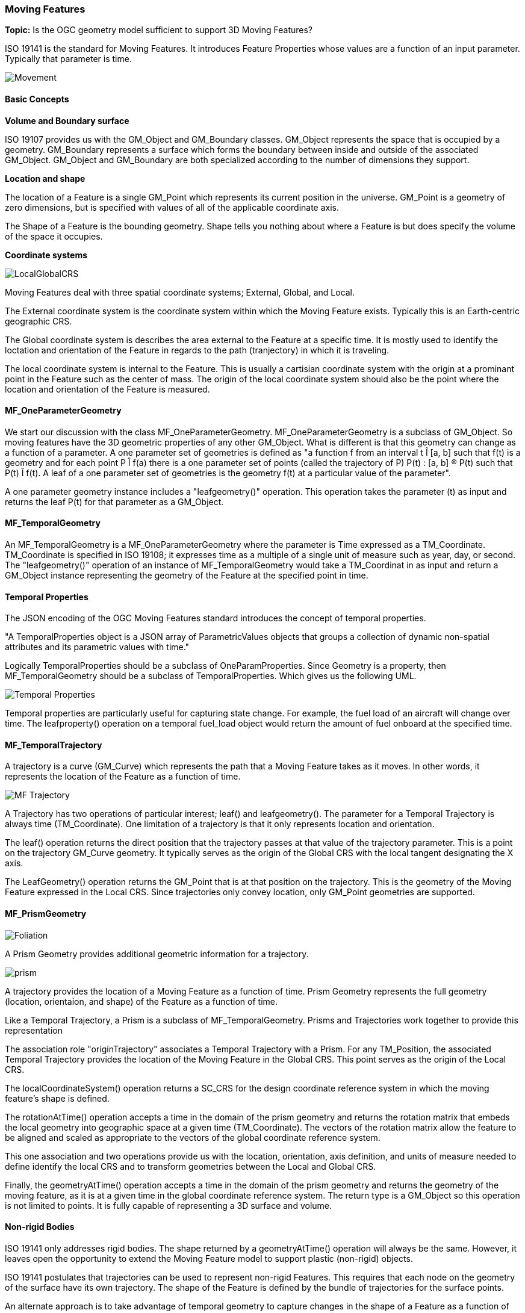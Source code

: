 === Moving Features

*Topic:* Is the OGC geometry model sufficient to support 3D Moving Features?

ISO 19141 is the standard for Moving Features. It introduces Feature Properties whose values are a function of an input parameter. Typically that parameter is time.

image::images/Movement.png[]

==== Basic Concepts

*Volume and Boundary surface*

ISO 19107 provides us with the GM_Object and GM_Boundary classes. GM_Object represents the space that is occupied by a geometry. GM_Boundary represents a surface which forms the boundary between inside and outside of the associated GM_Object. GM_Object and GM_Boundary are both specialized according to the number of dimensions they support. 

*Location and shape*

The location of a Feature is a single GM_Point which represents its current position in the universe. GM_Point is a geometry of zero dimensions, but is specified with values of all of the applicable coordinate axis. 

The Shape of a Feature is the bounding geometry. Shape tells you nothing about where a Feature is but does specify the volume of the space it occupies. 

*Coordinate systems*

image::images/LocalGlobalCRS.png[]

Moving Features deal with three spatial coordinate systems; External, Global, and Local.

The External coordinate system is the coordinate system within which the Moving Feature exists. Typically this is an Earth-centric geographic CRS.

The Global coordinate system is describes the area external to the Feature at a specific time. It is mostly used to identify the loctation and orientation of the Feature in regards to the path (tranjectory) in which it is traveling.

The local coordinate system is internal to the Feature. This is usually a cartisian coordinate system with the origin at a prominant point in the Feature such as the center of mass. The origin of the local coordinate system should also be the point where the location and orientation of the Feature is measured.

==== MF_OneParameterGeometry

We start our discussion with the class MF_OneParameterGeometry. MF_OneParameterGeometry is a subclass of GM_Object. So moving features have the 3D geometric properties of any other GM_Object. What is different is that this geometry can change as a function of a parameter. 
A one parameter set of geometries is defined as "a function f from an interval t Î [a, b] such that f(t) is a geometry and for each point P Î f(a) there is a one parameter set of points (called the trajectory of P) P(t) : [a, b] ® P(t) such that P(t) Î f(t). A leaf of a one parameter set of geometries is the geometry f(t) at a particular value of the parameter". 

A one parameter geometry instance includes a "leafgeometry()" operation. This operation takes the parameter (t) as input and returns the leaf P(t) for that parameter as a GM_Object.   

==== MF_TemporalGeometry

An MF_TemporalGeometry is a MF_OneParameterGeometry where the parameter is Time expressed as a TM_Coordinate. TM_Coordinate is specified in ISO 19108; it expresses time as a multiple of a single unit of measure such as year, day, or second. The "leafgeometry()" operation of an instance of MF_TemporalGeometry would take a TM_Coordinat in as input and return a GM_Object instance representing the geometry of the Feature at the specified point in time.

==== Temporal Properties

The JSON encoding of the OGC Moving Features standard introduces the concept of temporal properties. 

"A TemporalProperties object is a JSON array of ParametricValues objects that groups a collection of dynamic non-spatial attributes and its parametric values with time."

Logically TemporalProperties should be a subclass of OneParamProperties. Since Geometry is a property, then MF_TemporalGeometry should be a subclass of TemporalProperties. Which gives us the following UML.

image::images/Temporal_Properties.png[]

Temporal properties are particularly useful for capturing state change. For example, the fuel load of an aircraft will change over time. The leafproperty() operation on a temporal fuel_load object would return the amount of fuel onboard at the specified time.

==== MF_TemporalTrajectory

A trajectory is a curve (GM_Curve) which represents the path that a Moving Feature takes as it moves. In other words, it represents the location of the Feature as a function of time. 

image::images/MF_Trajectory.png[]

A Trajectory has two operations of particular interest; leaf() and leafgeometry(). The parameter for a Temporal Trajectory is always time (TM_Coordinate). One limitation of a trajectory is that it only represents location and orientation. 

The leaf() operation returns the direct position that the trajectory passes at that value of the trajectory parameter. This is a point on the trajectory GM_Curve geometry. It typically serves as the origin of the Global CRS with the local tangent designating the X axis. 

The LeafGeometry() operation returns the GM_Point that is at that position on the trajectory. This is the geometry of the Moving Feature expressed in the Local CRS. Since trajectories only convey location, only GM_Point geometries are supported.

==== MF_PrismGeometry

image::images/Foliation.png[]

A Prism Geometry provides additional geometric information for a trajectory.   

image::images/prism.png[]

A trajectory provides the location of a Moving Feature as a function of time. Prism Geometry represents the full geometry (location, orientaion, and shape) of the Feature as a function of time. 

Like a Temporal Trajectory, a Prism is a subclass of MF_TemporalGeometry. Prisms and Trajectories work together to provide this representation

The association role "originTrajectory" associates a Temporal Trajectory with a Prism. For any TM_Position, the associated Temporal Trajectory provides the location of the Moving Feature in the Global CRS. This point serves as the origin of the Local CRS.

The localCoordinateSystem() operation returns a SC_CRS for the design coordinate reference system in which the moving feature's shape is defined.

The rotationAtTime() operation accepts a time in the domain of the prism geometry and returns the rotation matrix that embeds the local geometry into geographic space at a given time (TM_Coordinate). The vectors of the rotation matrix allow the feature to be aligned and scaled as appropriate to the vectors of the global coordinate reference system.

This one association and two operations provide us with the location, orientation, axis definition, and units of measure needed to define identify the local CRS and to transform geometries between the Local and Global CRS.

Finally, the geometryAtTime() operation accepts a time in the domain of the prism geometry and returns the geometry of the moving feature, as it is at a given time in the global coordinate reference system. The return type is a GM_Object so this operation is not limited to points. It is fully capable of representing a 3D surface and volume.

==== Non-rigid Bodies

ISO 19141 only addresses rigid bodies. The shape returned by a geometryAtTime() operation will always be the same. However, it leaves open the opportunity to extend the Moving Feature model to support plastic (non-rigid) objects.

ISO 19141 postulates that trajectories can be used to represent non-rigid Features. This requires that each node on the geometry of the surface have its own trajectory. The shape of the Feature is defined by the bundle of trajectories for the surface points. 

An alternate approach is to take advantage of temporal geometry to capture changes in the shape of a Feature as a function of time. 

There are arguments for and against each approach. And an opportunity to do some valuable work.

